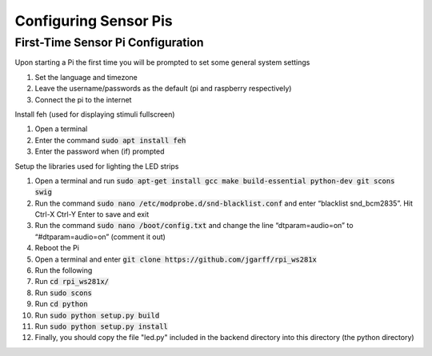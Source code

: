 Configuring Sensor Pis
=============================

First-Time Sensor Pi Configuration
###############################


Upon starting a Pi the first time you will be prompted to set some general system settings

#. Set the language and timezone
#. Leave the username/passwords as the default (pi and raspberry respectively)
#. Connect the pi to the internet

Install feh (used for displaying stimuli fullscreen)

#. Open a terminal
#. Enter the command :code:`sudo apt install feh`
#. Enter the password when (if) prompted

Setup the libraries used for lighting the LED strips

#. Open a terminal and run :code:`sudo apt-get install gcc make build-essential python-dev git scons swig`
#. Run the command :code:`sudo nano /etc/modprobe.d/snd-blacklist.conf` and enter “blacklist snd_bcm2835”. Hit Ctrl-X Ctrl-Y Enter to save and exit
#. Run the command :code:`sudo nano /boot/config.txt` and change the line “dtparam=audio=on” to “#dtparam=audio=on” (comment it out)
#. Reboot the Pi
#. Open a terminal and enter :code:`git clone https://github.com/jgarff/rpi_ws281x`
#. Run the following
#. Run :code:`cd rpi_ws281x/`
#. Run :code:`sudo scons`
#. Run :code:`cd python`
#. Run :code:`sudo python setup.py build`
#. Run :code:`sudo python setup.py install`
#. Finally, you should copy the file "led.py" included in the backend directory into this directory (the python directory)
